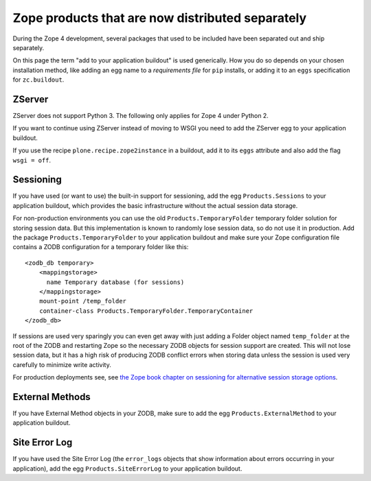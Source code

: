 Zope products that are now distributed separately
=================================================
During the Zope 4 development, several packages that used to be included
have been separated out and ship separately.

On this page the term "add to your application buildout" is used generically.
How you do so depends on your chosen installation method, like adding an egg
name to a `requirements file` for ``pip`` installs, or adding it to an ``eggs``
specification for ``zc.buildout``.


ZServer
-------
ZServer does not support Python 3. The following only applies for Zope 4 under
Python 2.

If you want to continue using ZServer instead of moving to WSGI you need to add
the ZServer egg to your application buildout.

If you use the recipe ``plone.recipe.zope2instance`` in a buildout, add it to
its ``eggs`` attribute and also add the flag ``wsgi = off``.


Sessioning
----------
If you have used (or want to use) the built-in support for sessioning, add the
egg ``Products.Sessions`` to your application buildout, which provides the
basic infrastructure without the actual session data storage.

For non-production environments you can use the old
``Products.TemporaryFolder`` temporary folder solution for storing session
data. But this implementation is known to randomly lose session data, so do not
use it in production. Add the package ``Products.TemporaryFolder`` to your
application buildout and make sure your Zope configuration file contains a ZODB
configuration for a temporary folder like this::

  <zodb_db temporary>
      <mappingstorage>
        name Temporary database (for sessions)
      </mappingstorage>
      mount-point /temp_folder
      container-class Products.TemporaryFolder.TemporaryContainer
  </zodb_db>

If sessions are used very sparingly you can even get away with just adding a
Folder object named ``temp_folder`` at the root of the ZODB and restarting
Zope so the necessary ZODB objects for session support are created. This will
not lose session data, but it has a high risk of producing ZODB conflict errors
when storing data unless the session is used very carefully to minimize write
activity.
  
For production deployments see, see `the Zope book chapter on sessioning
for alternative session storage options
<https://zope.readthedocs.io/en/latest/zopebook/Sessions.html#alternative-server-side-session-backends-for-zope-4>`_.


External Methods
----------------
If you have External Method objects in your ZODB, make sure to add the egg
``Products.ExternalMethod`` to your application buildout.


Site Error Log
--------------
If you have used the Site Error Log (the ``error_logs`` objects that show
information about errors occurring in your application), add the egg
``Products.SiteErrorLog`` to your application buildout.

